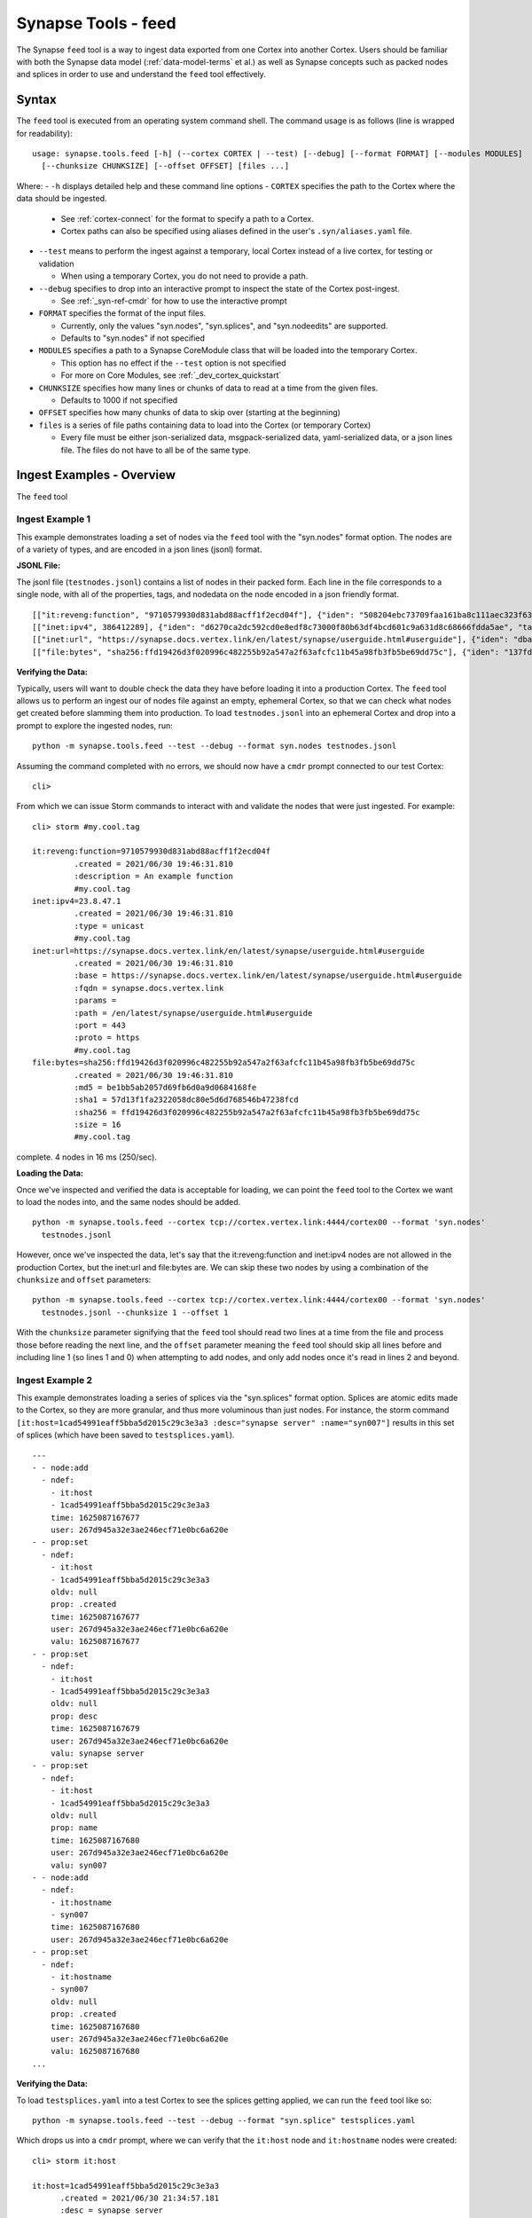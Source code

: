 .. highlight:: none

.. _syn-tools-feed:

Synapse Tools - feed
====================

The Synapse ``feed`` tool is a way to ingest data exported from one Cortex into another Cortex. Users should be familiar with both the Synapse data model (:ref:`data-model-terms` et al.) as well as Synapse concepts such as packed nodes and splices in order to use and understand the ``feed`` tool effectively.


Syntax
------
The ``feed`` tool is executed from an operating system command shell. The command usage is as follows (line is wrapped for readability):

::

  usage: synapse.tools.feed [-h] (--cortex CORTEX | --test) [--debug] [--format FORMAT] [--modules MODULES]   
    [--chunksize CHUNKSIZE] [--offset OFFSET] [files ...]

Where:
- ``-h`` displays detailed help and these command line options
- ``CORTEX``  specifies the path to the Cortex where the data should be ingested.

  - See :ref:`cortex-connect` for the format to specify a path to a Cortex.
  - Cortex paths can also be specified using aliases defined in the user's ``.syn/aliases.yaml`` file.

- ``--test`` means to perform the ingest against a temporary, local Cortex instead of a live cortex, for testing or validation
  
  - When using a temporary Cortex, you do not need to provide a path.
  
- ``--debug`` specifies to drop into an interactive prompt to inspect the state of the Cortex post-ingest. 

  - See :ref:`_syn-ref-cmdr` for how to use the interactive prompt
  
- ``FORMAT`` specifies the format of the input files. 

  - Currently, only the values "syn.nodes", "syn.splices", and "syn.nodeedits" are supported.
  - Defaults to "syn.nodes" if not specified
  
- ``MODULES`` specifies a path to a Synapse CoreModule class that will be loaded into the temporary Cortex.

  - This option has no effect if the ``--test`` option is not specified
  - For more on Core Modules, see :ref:`_dev_cortex_quickstart`
- ``CHUNKSIZE`` specifies how many lines or chunks of data to read at a time from the given files.

  - Defaults to 1000 if not specified

- ``OFFSET`` specifies how many chunks of data to skip over (starting at the beginning)

- ``files`` is a series of file paths containing data to load into the Cortex (or temporary Cortex)

  - Every file must be either json-serialized data, msgpack-serialized data, yaml-serialized data, or a 
    json lines file. The files do not have to all be of the same type.
  
Ingest Examples - Overview
--------------------------

The ``feed`` tool 

Ingest Example 1
++++++++++++++++

This example demonstrates loading a set of nodes via the ``feed`` tool with the "syn.nodes" format option. The nodes are of a variety of types, and are encoded in a json lines (jsonl) format.

**JSONL File:**

The jsonl file (``testnodes.jsonl``) contains a list of nodes in their packed form. Each line in the file corresponds to a single node, with all of the properties, tags, and nodedata on the node encoded in a json friendly format.

::

  [["it:reveng:function", "9710579930d831abd88acff1f2ecd04f"], {"iden": "508204ebc73709faa161ba8c111aec323f63a78a84495694f317feb067f41802", "tags": {"my": [null, null], "my.cool": [null, null], "my.cool.tag": [null, null]}, "props": {".created": 1625069466909, "description": "An example function"},   "tagprops": {}, "nodedata": {}, "path": {}}]
  [["inet:ipv4", 386412289], {"iden": "d6270ca2dc592cd0e8edf8c73000f80b63df4bcd601c9a631d8c68666fdda5ae", "tags": {"my": [null, null], "my.cool": [null, null], "my.cool.tag": [null, null]}, "props": {".created": 1625069584577, "type": "unicast"}, "tagprops": {}, "nodedata": {}, "path": {}}]
  [["inet:url", "https://synapse.docs.vertex.link/en/latest/synapse/userguide.html#userguide"], {"iden": "dba0a280fc1f8cf317dffa137df0e1761b6f94cacbf56523809d4f17d8263840", "tags": {"my": [null, null], "my.cool": [null, null], "my.cool.tag": [null, null]}, "props": {".created": 1625069758843, "proto": "https", "path": "/en/latest/synapse/userguide.html#userguide", "params": "", "fqdn": "synapse.docs.vertex.link", "port": 443, "base": "https://synapse.docs.vertex.link/en/latest/synapse/userguide.html#userguide"}, "tagprops": {}, "nodedata": {}, "path": {}}]
  [["file:bytes", "sha256:ffd19426d3f020996c482255b92a547a2f63afcfc11b45a98fb3fb5be69dd75c"], {"iden": "137fd16d2caab221e7580be63c149f83a11dd11f10f078d9f582fedef9b57ad5", "tags": {"my": [null, null], "my.cool": [null, null], "my.cool.tag": [null, null]}, "props": {".created": 1625070470041, "sha256": "ffd19426d3f020996c482255b92a547a2f63afcfc11b45a98fb3fb5be69dd75c", "md5": "be1bb5ab2057d69fb6d0a9d0684168fe", "sha1": "57d13f1fa2322058dc80e5d6d768546b47238fcd", "size": 16}, "tagprops": {}, "nodedata": {}, "path": {}}]


**Verifying the Data:**

Typically, users will want to double check the data they have before loading it into a production Cortex. The ``feed`` tool allows us to perform an ingest our of nodes file against an empty, ephemeral Cortex, so that we can check what nodes get created before slamming them into production. To load ``testnodes.jsonl`` into an ephemeral Cortex and drop into a prompt to explore the ingested nodes, run:

:: 

  python -m synapse.tools.feed --test --debug --format syn.nodes testnodes.jsonl

Assuming the command completed with no errors, we should now have a ``cmdr`` prompt connected to our test Cortex:

::

  cli>
 
From which we can issue Storm commands to interact with and validate the nodes that were just ingested. For example:

::

  cli> storm #my.cool.tag
  
  it:reveng:function=9710579930d831abd88acff1f2ecd04f
           .created = 2021/06/30 19:46:31.810
           :description = An example function
           #my.cool.tag
  inet:ipv4=23.8.47.1
           .created = 2021/06/30 19:46:31.810
           :type = unicast
           #my.cool.tag
  inet:url=https://synapse.docs.vertex.link/en/latest/synapse/userguide.html#userguide
           .created = 2021/06/30 19:46:31.810
           :base = https://synapse.docs.vertex.link/en/latest/synapse/userguide.html#userguide
           :fqdn = synapse.docs.vertex.link
           :params =
           :path = /en/latest/synapse/userguide.html#userguide
           :port = 443
           :proto = https
           #my.cool.tag
  file:bytes=sha256:ffd19426d3f020996c482255b92a547a2f63afcfc11b45a98fb3fb5be69dd75c
           .created = 2021/06/30 19:46:31.810
           :md5 = be1bb5ab2057d69fb6d0a9d0684168fe
           :sha1 = 57d13f1fa2322058dc80e5d6d768546b47238fcd
           :sha256 = ffd19426d3f020996c482255b92a547a2f63afcfc11b45a98fb3fb5be69dd75c
           :size = 16
           #my.cool.tag
complete. 4 nodes in 16 ms (250/sec).


**Loading the Data:**

Once we've inspected and verified the data is acceptable for loading, we can point the ``feed`` tool to the Cortex we want to load the nodes into, and the same nodes should be added.

::

  python -m synapse.tools.feed --cortex tcp://cortex.vertex.link:4444/cortex00 --format 'syn.nodes' 
    testnodes.jsonl
    
However, once we've inspected the data, let's say that the it:reveng:function and inet:ipv4 nodes are not allowed in the production Cortex, but the inet:url and file:bytes are. We can skip these two nodes by using a combination of the ``chunksize`` and ``offset`` parameters:

::

  python -m synapse.tools.feed --cortex tcp://cortex.vertex.link:4444/cortex00 --format 'syn.nodes' 
    testnodes.jsonl --chunksize 1 --offset 1
    
With the ``chunksize`` parameter signifying that the ``feed`` tool should read two lines at a time from the file and process those before reading the next line, and the ``offset`` parameter meaning the ``feed`` tool should skip all lines before and including line 1 (so lines 1 and 0) when attempting to add nodes, and only add nodes once it's read in lines 2 and beyond.

Ingest Example 2
++++++++++++++++

This example demonstrates loading a series of splices via the "syn.splices" format option. Splices are atomic edits made to the Cortex, so they are more granular, and thus more voluminous than just nodes. For instance, the storm command ``[it:host=1cad54991eaff5bba5d2015c29c3e3a3 :desc="synapse server" :name="syn007"]`` results in this set of splices (which have been saved to ``testsplices.yaml``).

::

  ---
  - - node:add
    - ndef:
      - it:host
      - 1cad54991eaff5bba5d2015c29c3e3a3
      time: 1625087167677
      user: 267d945a32e3ae246ecf71e0bc6a620e
  - - prop:set
    - ndef:
      - it:host
      - 1cad54991eaff5bba5d2015c29c3e3a3
      oldv: null
      prop: .created
      time: 1625087167677
      user: 267d945a32e3ae246ecf71e0bc6a620e
      valu: 1625087167677
  - - prop:set
    - ndef:
      - it:host
      - 1cad54991eaff5bba5d2015c29c3e3a3
      oldv: null
      prop: desc
      time: 1625087167679
      user: 267d945a32e3ae246ecf71e0bc6a620e
      valu: synapse server
  - - prop:set
    - ndef:
      - it:host
      - 1cad54991eaff5bba5d2015c29c3e3a3
      oldv: null
      prop: name
      time: 1625087167680
      user: 267d945a32e3ae246ecf71e0bc6a620e
      valu: syn007
  - - node:add
    - ndef:
      - it:hostname
      - syn007
      time: 1625087167680
      user: 267d945a32e3ae246ecf71e0bc6a620e
  - - prop:set
    - ndef:
      - it:hostname
      - syn007
      oldv: null
      prop: .created
      time: 1625087167680
      user: 267d945a32e3ae246ecf71e0bc6a620e
      valu: 1625087167680
  ...


**Verifying the Data:**

To load ``testsplices.yaml`` into a test Cortex to see the splices getting applied, we can run the ``feed`` tool like so:

::

  python -m synapse.tools.feed --test --debug --format "syn.splice" testsplices.yaml
  
Which drops us into a ``cmdr`` prompt, where we can verify that the ``it:host`` node and ``it:hostname`` nodes were created:

::

  cli> storm it:host
  
  it:host=1cad54991eaff5bba5d2015c29c3e3a3
        .created = 2021/06/30 21:34:57.181
        :desc = synapse server
        :name = syn007
        
  complete. 1 nodes in 5 ms (200/sec).

  cli> storm it:hostname
  
  it:hostname=syn007
        .created = 2021/06/30 21:34:57.182
  complete. 1 nodes in 5 ms (200/sec).


**Loading the Data:**

As before, once the data has been inspected and approved, we can point the ``feed`` tool at the Cortex we want to apply the splices to in order to apply them.

::

    python -m synapse.tools.feed --cortex tcp://cortex.vertex.link:4444/cortex00 --format 'syn.splice' 
      testsplices.yaml

